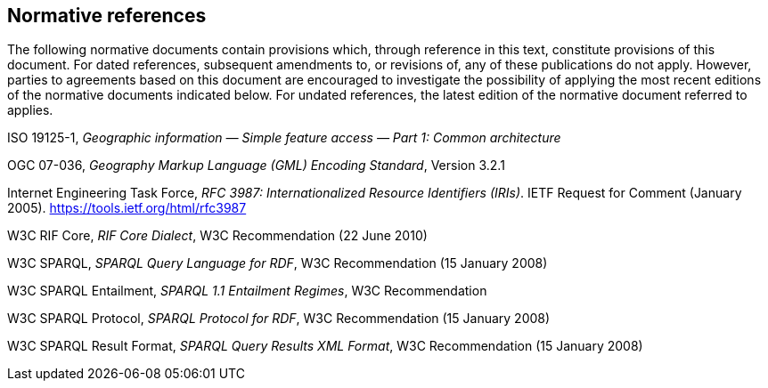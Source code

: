 == Normative references

The following normative documents contain provisions which, through reference in this text, constitute provisions of this document. For dated references, subsequent amendments to, or revisions of, any of these publications do not apply. However, parties to agreements based on this document are encouraged to investigate the possibility of applying the most recent editions of the normative documents indicated below. For undated references, the latest edition of the normative document referred to applies.

ISO 19125-1, _Geographic information — Simple feature access — Part 1: Common architecture_

OGC 07-036, _Geography Markup Language (GML) Encoding Standard_, Version 3.2.1

Internet Engineering Task Force, _RFC 3987: Internationalized Resource Identifiers (IRIs)_. IETF Request for Comment (January 2005). <https://tools.ietf.org/html/rfc3987>

W3C RIF Core, _RIF Core Dialect_, W3C Recommendation (22 June 2010)

W3C SPARQL, _SPARQL Query Language for RDF_, W3C Recommendation (15 January 2008)

W3C SPARQL Entailment, _SPARQL 1.1 Entailment Regimes_, W3C Recommendation 

W3C SPARQL Protocol, _SPARQL Protocol for RDF_, W3C Recommendation (15 January 2008)

W3C SPARQL Result Format, _SPARQL Query Results XML Format_, W3C Recommendation (15 January 2008)

